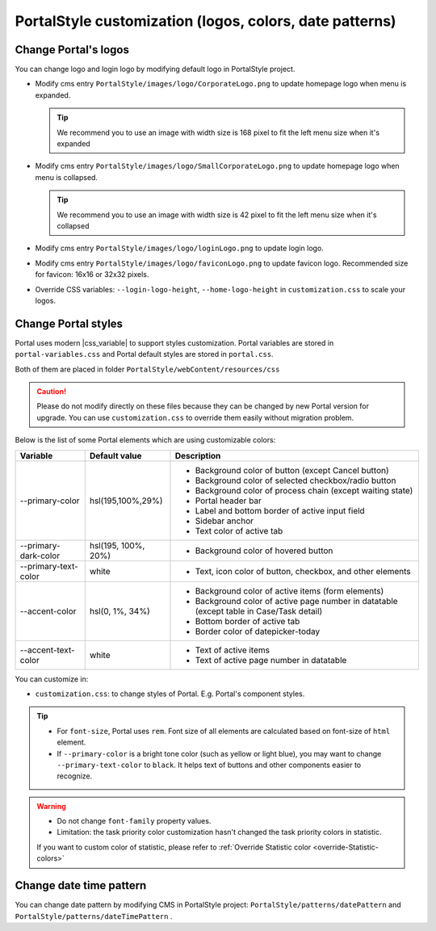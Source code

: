 .. _customization-portal-logos-and-colors:

PortalStyle customization (logos, colors, date patterns)
========================================================

.. _customization-portal-logos-and-colors-change-portal-logos:

Change Portal's logos
---------------------

You can change logo and login logo by modifying default logo in
PortalStyle project.

-  Modify cms entry ``PortalStyle/images/logo/CorporateLogo.png`` to
   update homepage logo when menu is expanded.

   .. tip:: We recommend you to use an image with width size is 168 pixel to fit the left menu size when it's expanded
   

-  Modify cms entry ``PortalStyle/images/logo/SmallCorporateLogo.png`` to
   update homepage logo when menu is collapsed.

   .. tip:: We recommend you to use an image with width size is 42 pixel to fit the left menu size when it's collapsed

-  Modify cms entry ``PortalStyle/images/logo/loginLogo.png`` to update
   login logo.

-  Modify cms entry ``PortalStyle/images/logo/faviconLogo.png`` to update
   favicon logo. Recommended size for favicon: 16x16 or 32x32 pixels.

-  Override CSS variables: ``--login-logo-height``, ``--home-logo-height`` in
   ``customization.css`` to scale your logos.

   .. _customization-portal-logos-and-colors-change-portal-background:

Change Portal styles
--------------------

Portal uses modern |css_variable|  to support styles customization.
Portal variables are stored in ``portal-variables.css`` and Portal default styles are stored in ``portal.css``.

Both of them are placed in folder ``PortalStyle/webContent/resources/css``

.. caution:: Please do not modify directly on these files because they can be changed by new Portal version for upgrade. You can use ``customization.css`` to override them easily without migration problem.

..

Below is the list of some Portal elements which are using customizable colors:

.. table::

   +------------------------------+-----------------------------+----------------------------------------------------------------+
   | Variable                     | Default value               | Description                                                    |
   +==============================+=============================+================================================================+
   | --primary-color              | hsl(195,100%,29%)           | - Background color of button (except Cancel button)            |
   |                              |                             | - Background color of selected checkbox/radio button           |
   |                              |                             | - Background color of process chain (except waiting state)     |
   |                              |                             | - Portal header bar                                            |
   |                              |                             | - Label and bottom border of active input field                |
   |                              |                             | - Sidebar anchor                                               |
   |                              |                             | - Text color of active tab                                     |
   +------------------------------+-----------------------------+----------------------------------------------------------------+
   | --primary-dark-color         | hsl(195, 100%, 20%)         | - Background color of hovered button                           |
   +------------------------------+-----------------------------+----------------------------------------------------------------+
   | --primary-text-color         | white                       | - Text, icon color of button, checkbox, and other elements     |
   +------------------------------+-----------------------------+----------------------------------------------------------------+
   | --accent-color               | hsl(0, 1%, 34%)             | - Background color of active items (form elements)             |
   |                              |                             | - Background color of active page number in datatable          |
   |                              |                             |   (except table in Case/Task detail)                           |
   |                              |                             | - Bottom border of active tab                                  |
   |                              |                             | - Border color of datepicker-today                             |
   +------------------------------+-----------------------------+----------------------------------------------------------------+
   | --accent-text-color          | white                       | - Text of active items                                         |
   |                              |                             | - Text of active page number in datatable                      |
   +------------------------------+-----------------------------+----------------------------------------------------------------+

You can customize in:

- ``customization.css``: to change styles of Portal. E.g. Portal's component styles.

.. tip::
   - For ``font-size``, Portal uses ``rem``. 
     Font size of all elements are calculated based on font-size of ``html`` element.

   - If ``--primary-color`` is a bright tone color (such as yellow or light blue), you may want to change ``--primary-text-color`` to ``black``. 
     It helps text of buttons and other components easier to recognize.

.. warning::
   - Do not change ``font-family`` property values.

   - Limitation: the task priority color customization hasn't changed the task priority colors in statistic.

   If you want to custom color of statistic, please refer to :ref:`Override Statistic color <override-Statistic-colors>`

.. _customization-portal-logos-and-colors-changedatepatterns:

Change date time pattern
------------------------

You can change date pattern by modifying CMS in PortalStyle project:
``PortalStyle/patterns/datePattern`` and
``PortalStyle/patterns/dateTimePattern`` .

.. |css_variable| raw:: html

   <a href="https://developer.mozilla.org/en-US/docs/Web/CSS/Using_CSS_custom_properties" target="_blank">CSS Variable</a>